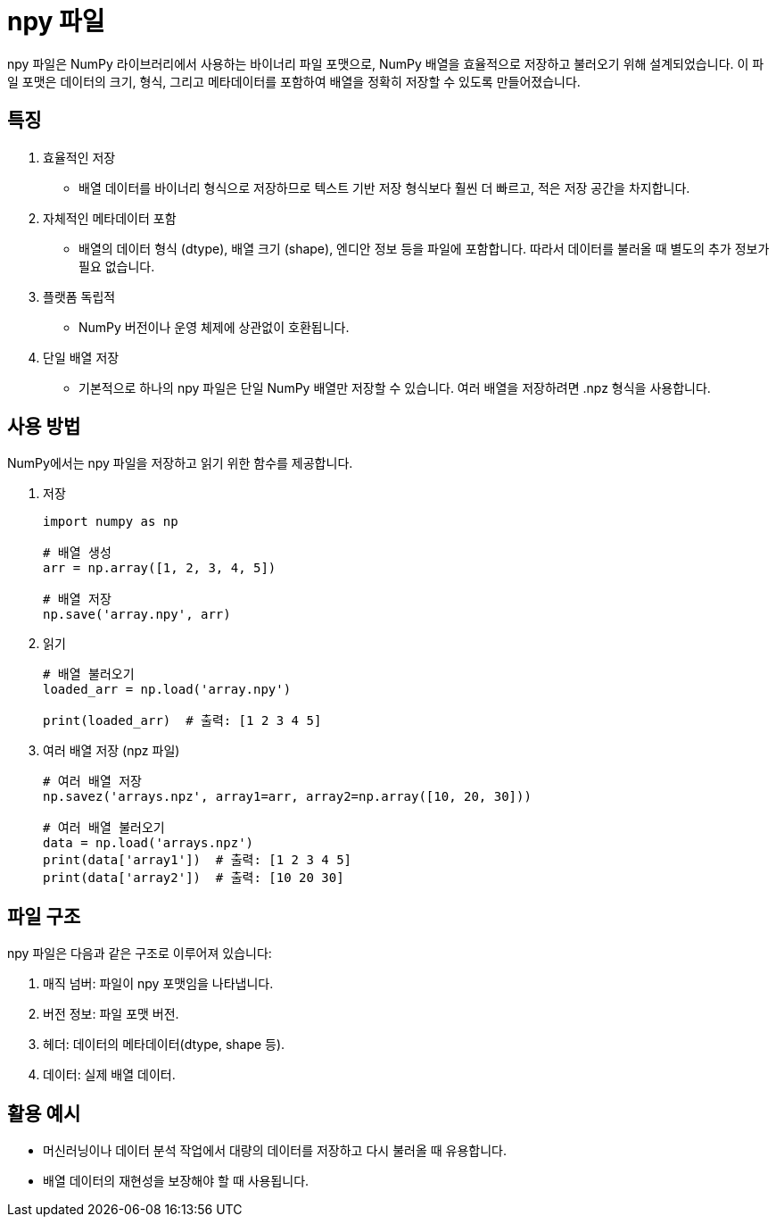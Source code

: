 = npy 파일

npy 파일은 NumPy 라이브러리에서 사용하는 바이너리 파일 포맷으로, NumPy 배열을 효율적으로 저장하고 불러오기 위해 설계되었습니다. 이 파일 포맷은 데이터의 크기, 형식, 그리고 메타데이터를 포함하여 배열을 정확히 저장할 수 있도록 만들어졌습니다.

== 특징
1. 효율적인 저장
* 배열 데이터를 바이너리 형식으로 저장하므로 텍스트 기반 저장 형식보다 훨씬 더 빠르고, 적은 저장 공간을 차지합니다.
2. 자체적인 메타데이터 포함
* 배열의 데이터 형식 (dtype), 배열 크기 (shape), 엔디안 정보 등을 파일에 포함합니다. 따라서 데이터를 불러올 때 별도의 추가 정보가 필요 없습니다.
3. 플랫폼 독립적
* NumPy 버전이나 운영 체제에 상관없이 호환됩니다.
4. 단일 배열 저장
* 기본적으로 하나의 npy 파일은 단일 NumPy 배열만 저장할 수 있습니다. 여러 배열을 저장하려면 .npz 형식을 사용합니다.

== 사용 방법
NumPy에서는 npy 파일을 저장하고 읽기 위한 함수를 제공합니다.

1. 저장
+
[source, python]
----
import numpy as np

# 배열 생성
arr = np.array([1, 2, 3, 4, 5])

# 배열 저장
np.save('array.npy', arr)
----
2. 읽기
+
[source, python]
----
# 배열 불러오기
loaded_arr = np.load('array.npy')

print(loaded_arr)  # 출력: [1 2 3 4 5]
----
3. 여러 배열 저장 (npz 파일)
+
[source, python]
----
# 여러 배열 저장
np.savez('arrays.npz', array1=arr, array2=np.array([10, 20, 30]))

# 여러 배열 불러오기
data = np.load('arrays.npz')
print(data['array1'])  # 출력: [1 2 3 4 5]
print(data['array2'])  # 출력: [10 20 30]
----

== 파일 구조

npy 파일은 다음과 같은 구조로 이루어져 있습니다:

1. 매직 넘버: 파일이 npy 포맷임을 나타냅니다.
2. 버전 정보: 파일 포맷 버전.
3. 헤더: 데이터의 메타데이터(dtype, shape 등).
4. 데이터: 실제 배열 데이터.

== 활용 예시

* 머신러닝이나 데이터 분석 작업에서 대량의 데이터를 저장하고 다시 불러올 때 유용합니다.
* 배열 데이터의 재현성을 보장해야 할 때 사용됩니다.